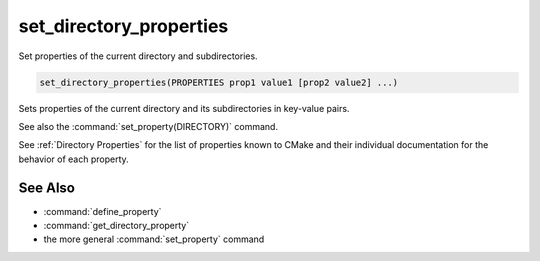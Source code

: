 set_directory_properties
------------------------

Set properties of the current directory and subdirectories.

.. code-block:: cmake

  set_directory_properties(PROPERTIES prop1 value1 [prop2 value2] ...)

Sets properties of the current directory and its subdirectories in key-value pairs.

See also the :command:`set_property(DIRECTORY)` command.

See :ref:`Directory Properties` for the list of properties known to CMake
and their individual documentation for the behavior of each property.

See Also
^^^^^^^^

* :command:`define_property`
* :command:`get_directory_property`
* the more general :command:`set_property` command
